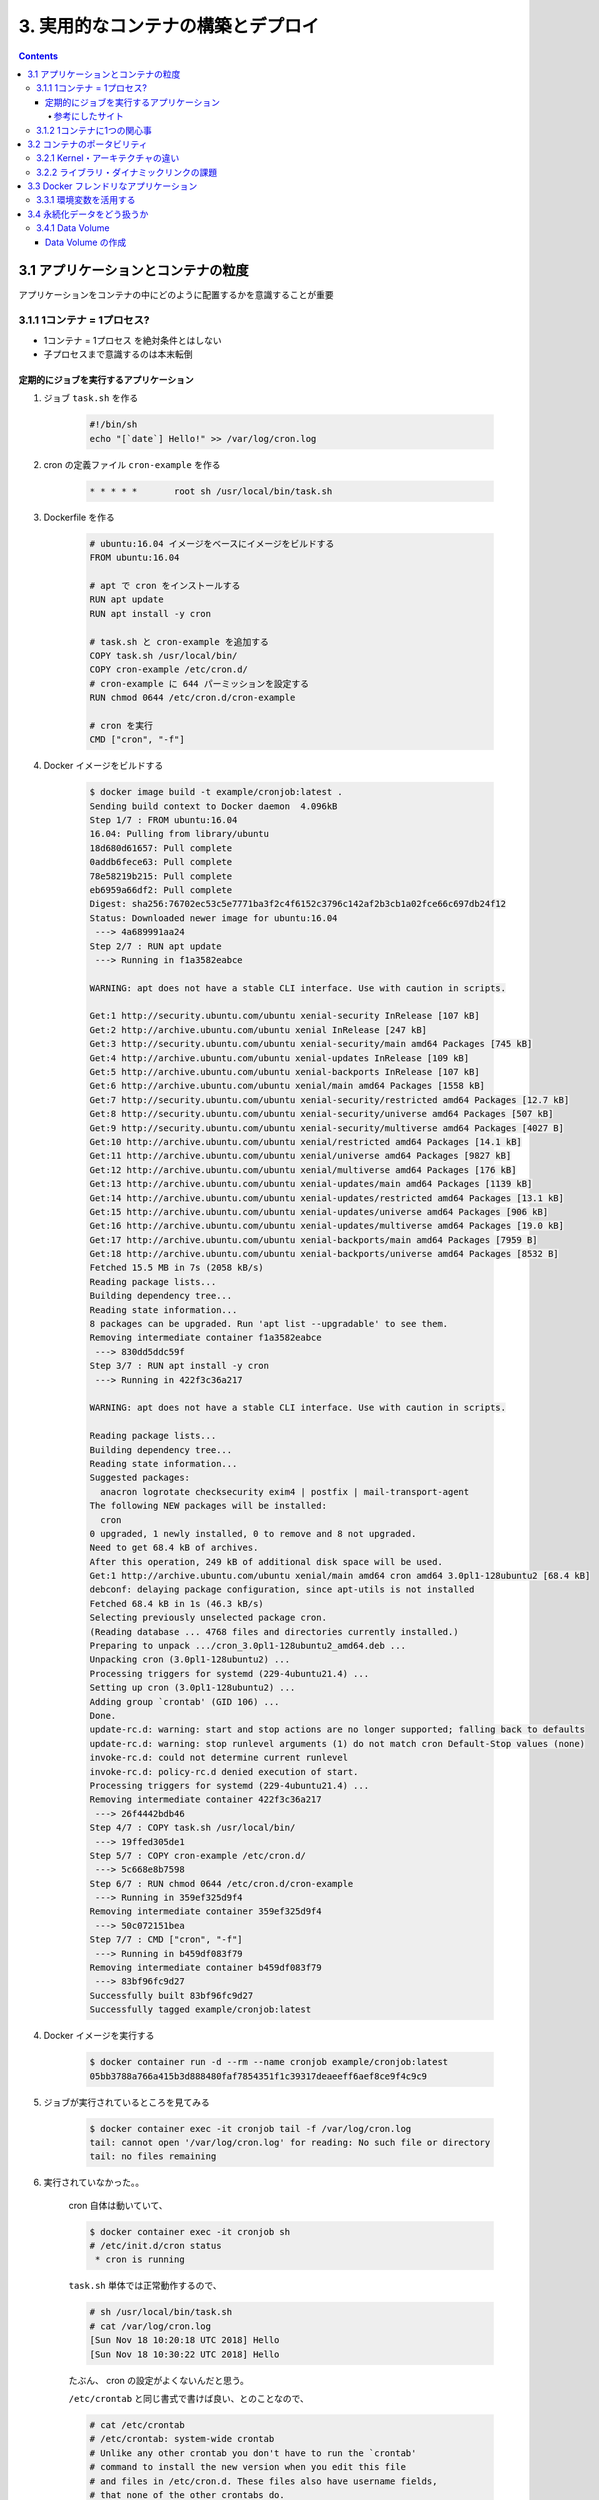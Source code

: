 .. article::
   :date: 2018-11-18
   :title: Docker/Kubernetes 実践コンテナ開発入門 --- 3. 実用的なコンテナの構築とデプロイ
   :category: docker
   :tags:
   :canonical_url: /docker/introduction-to-practice-container-development/3/
   :draft: true


===================================
3. 実用的なコンテナの構築とデプロイ
===================================

.. contents::

3.1 アプリケーションとコンテナの粒度
====================================
アプリケーションをコンテナの中にどのように配置するかを意識することが重要

3.1.1 1コンテナ = 1プロセス?
-----------------------------
- 1コンテナ = 1プロセス を絶対条件とはしない
- 子プロセスまで意識するのは本末転倒


定期的にジョブを実行するアプリケーション
^^^^^^^^^^^^^^^^^^^^^^^^^^^^^^^^^^^^^^^^

1. ジョブ ``task.sh`` を作る

    .. code-block:: sh

      #!/bin/sh
      echo "[`date`] Hello!" >> /var/log/cron.log

2. cron の定義ファイル ``cron-example`` を作る

    .. code-block:: sh

      * * * * *       root sh /usr/local/bin/task.sh

3. Dockerfile を作る

    .. code-block:: ini

      # ubuntu:16.04 イメージをベースにイメージをビルドする
      FROM ubuntu:16.04

      # apt で cron をインストールする
      RUN apt update
      RUN apt install -y cron

      # task.sh と cron-example を追加する
      COPY task.sh /usr/local/bin/
      COPY cron-example /etc/cron.d/
      # cron-example に 644 パーミッションを設定する
      RUN chmod 0644 /etc/cron.d/cron-example

      # cron を実行
      CMD ["cron", "-f"]

4. Docker イメージをビルドする

    .. code-block:: console

      $ docker image build -t example/cronjob:latest .
      Sending build context to Docker daemon  4.096kB
      Step 1/7 : FROM ubuntu:16.04
      16.04: Pulling from library/ubuntu
      18d680d61657: Pull complete
      0addb6fece63: Pull complete
      78e58219b215: Pull complete
      eb6959a66df2: Pull complete
      Digest: sha256:76702ec53c5e7771ba3f2c4f6152c3796c142af2b3cb1a02fce66c697db24f12
      Status: Downloaded newer image for ubuntu:16.04
       ---> 4a689991aa24
      Step 2/7 : RUN apt update
       ---> Running in f1a3582eabce

      WARNING: apt does not have a stable CLI interface. Use with caution in scripts.

      Get:1 http://security.ubuntu.com/ubuntu xenial-security InRelease [107 kB]
      Get:2 http://archive.ubuntu.com/ubuntu xenial InRelease [247 kB]
      Get:3 http://security.ubuntu.com/ubuntu xenial-security/main amd64 Packages [745 kB]
      Get:4 http://archive.ubuntu.com/ubuntu xenial-updates InRelease [109 kB]
      Get:5 http://archive.ubuntu.com/ubuntu xenial-backports InRelease [107 kB]
      Get:6 http://archive.ubuntu.com/ubuntu xenial/main amd64 Packages [1558 kB]
      Get:7 http://security.ubuntu.com/ubuntu xenial-security/restricted amd64 Packages [12.7 kB]
      Get:8 http://security.ubuntu.com/ubuntu xenial-security/universe amd64 Packages [507 kB]
      Get:9 http://security.ubuntu.com/ubuntu xenial-security/multiverse amd64 Packages [4027 B]
      Get:10 http://archive.ubuntu.com/ubuntu xenial/restricted amd64 Packages [14.1 kB]
      Get:11 http://archive.ubuntu.com/ubuntu xenial/universe amd64 Packages [9827 kB]
      Get:12 http://archive.ubuntu.com/ubuntu xenial/multiverse amd64 Packages [176 kB]
      Get:13 http://archive.ubuntu.com/ubuntu xenial-updates/main amd64 Packages [1139 kB]
      Get:14 http://archive.ubuntu.com/ubuntu xenial-updates/restricted amd64 Packages [13.1 kB]
      Get:15 http://archive.ubuntu.com/ubuntu xenial-updates/universe amd64 Packages [906 kB]
      Get:16 http://archive.ubuntu.com/ubuntu xenial-updates/multiverse amd64 Packages [19.0 kB]
      Get:17 http://archive.ubuntu.com/ubuntu xenial-backports/main amd64 Packages [7959 B]
      Get:18 http://archive.ubuntu.com/ubuntu xenial-backports/universe amd64 Packages [8532 B]
      Fetched 15.5 MB in 7s (2058 kB/s)
      Reading package lists...
      Building dependency tree...
      Reading state information...
      8 packages can be upgraded. Run 'apt list --upgradable' to see them.
      Removing intermediate container f1a3582eabce
       ---> 830dd5ddc59f
      Step 3/7 : RUN apt install -y cron
       ---> Running in 422f3c36a217

      WARNING: apt does not have a stable CLI interface. Use with caution in scripts.

      Reading package lists...
      Building dependency tree...
      Reading state information...
      Suggested packages:
        anacron logrotate checksecurity exim4 | postfix | mail-transport-agent
      The following NEW packages will be installed:
        cron
      0 upgraded, 1 newly installed, 0 to remove and 8 not upgraded.
      Need to get 68.4 kB of archives.
      After this operation, 249 kB of additional disk space will be used.
      Get:1 http://archive.ubuntu.com/ubuntu xenial/main amd64 cron amd64 3.0pl1-128ubuntu2 [68.4 kB]
      debconf: delaying package configuration, since apt-utils is not installed
      Fetched 68.4 kB in 1s (46.3 kB/s)
      Selecting previously unselected package cron.
      (Reading database ... 4768 files and directories currently installed.)
      Preparing to unpack .../cron_3.0pl1-128ubuntu2_amd64.deb ...
      Unpacking cron (3.0pl1-128ubuntu2) ...
      Processing triggers for systemd (229-4ubuntu21.4) ...
      Setting up cron (3.0pl1-128ubuntu2) ...
      Adding group `crontab' (GID 106) ...
      Done.
      update-rc.d: warning: start and stop actions are no longer supported; falling back to defaults
      update-rc.d: warning: stop runlevel arguments (1) do not match cron Default-Stop values (none)
      invoke-rc.d: could not determine current runlevel
      invoke-rc.d: policy-rc.d denied execution of start.
      Processing triggers for systemd (229-4ubuntu21.4) ...
      Removing intermediate container 422f3c36a217
       ---> 26f4442bdb46
      Step 4/7 : COPY task.sh /usr/local/bin/
       ---> 19ffed305de1
      Step 5/7 : COPY cron-example /etc/cron.d/
       ---> 5c668e8b7598
      Step 6/7 : RUN chmod 0644 /etc/cron.d/cron-example
       ---> Running in 359ef325d9f4
      Removing intermediate container 359ef325d9f4
       ---> 50c072151bea
      Step 7/7 : CMD ["cron", "-f"]
       ---> Running in b459df083f79
      Removing intermediate container b459df083f79
       ---> 83bf96fc9d27
      Successfully built 83bf96fc9d27
      Successfully tagged example/cronjob:latest


4. Docker イメージを実行する

    .. code-block:: console

      $ docker container run -d --rm --name cronjob example/cronjob:latest
      05bb3788a766a415b3d888480faf7854351f1c39317deaeeff6aef8ce9f4c9c9

5. ジョブが実行されているところを見てみる

    .. code-block:: console

      $ docker container exec -it cronjob tail -f /var/log/cron.log
      tail: cannot open '/var/log/cron.log' for reading: No such file or directory
      tail: no files remaining


6. 実行されていなかった。。

    cron 自体は動いていて、

    .. code-block:: console

      $ docker container exec -it cronjob sh
      # /etc/init.d/cron status
       * cron is running

    ``task.sh`` 単体では正常動作するので、

    .. code-block:: console

      # sh /usr/local/bin/task.sh
      # cat /var/log/cron.log
      [Sun Nov 18 10:20:18 UTC 2018] Hello
      [Sun Nov 18 10:30:22 UTC 2018] Hello

    たぶん、 cron の設定がよくないんだと思う。

    ``/etc/crontab`` と同じ書式で書けば良い、とのことなので、

    .. code-block:: console

      # cat /etc/crontab
      # /etc/crontab: system-wide crontab
      # Unlike any other crontab you don't have to run the `crontab'
      # command to install the new version when you edit this file
      # and files in /etc/cron.d. These files also have username fields,
      # that none of the other crontabs do.

      SHELL=/bin/sh
      PATH=/usr/local/sbin:/usr/local/bin:/sbin:/bin:/usr/sbin:/usr/bin

      # m h dom mon dow user  command
      17 *    * * *   root    cd / && run-parts --report /etc/cron.hourly
      25 6    * * *   root    test -x /usr/sbin/anacron || ( cd / && run-parts --report /etc/cron.daily )
      ...


    まねをして、 ``cron-example`` を更新した

    .. code-block:: sh

      SHELL=/bin/sh                                                      # これと
      PATH=/usr/local/sbin:/usr/local/bin:/sbin:/bin:/usr/sbin:/usr/bin  # これを追記

      * *    * * *   root    sh /usr/local/bin/task.sh                   # ここのスペースの空け方もそっくり同じに変えた

    ``docker container stop`` -> 再度 ``docker image build`` -> ``docker container run``

    動いた.......

    .. code-block:: console

      $ docker container exec -it cronjob tail -f /var/log/cron.log
      [Sun Nov 18 11:24:01 UTC 2018] Hello
      [Sun Nov 18 11:25:01 UTC 2018] Hello
      [Sun Nov 18 11:26:01 UTC 2018] Hello

    本の見本はきっと、「そんなのわかってるよね」で省略したんだな...

参考にしたサイト
+++++++++++++++++
ありがとうございました!!!

- `ubuntuでcrontabに設定した反映が実行されない <https://teratail.com/questions/62291>`_
- `/etc/crontabと/etc/cron.d設定ファイルの書き方 <https://www.server-memo.net/tips/etc-crontab.html>`_


3.1.2 1コンテナに1つの関心事
-----------------------------

`Each container should have only one concern`

コンテナは一つの関心事だけに集中すべきだ ( https://docs.docker.com/develop/develop-images/dockerfile_best-practices/ )

- 1つのコンテナはある1つの役割 (ロール) や問題領域 (ドメイン) のみにフォーカスされるべきである
- それぞれのコンテナが担うべき役割を適切に見定め、かつそれがレプリカとして複製された場合でも副作用なくスタックとして正しく動作できる状態になるか？ という考え方に基づいて設計すると良い


3.2 コンテナのポータビリティ
============================
Docker の大きな利点はポータビリティ (可搬性) にある。

- アプリケーションとインフラをコンテナという単位で分離できる
- Docker がインストールされているホストであればアプリケーションとして同じ挙動が期待できる再現性がある
- Docker が動作する環境でさえあればホストOSも問わない
- 実行するプラットフォームが、オンプレミス環境でもクラウド環境でも関係なく動く
- Docker のポータビリティは完璧なものではなく、いくつかの例外が存在する

3.2.1 Kernel・アーキテクチャの違い
-----------------------------------
- ホスト型仮想技術のようにハードウェアを演算によって再現する方式とは違い、Docker のコンテナ型貸そうか技術ではホストOSとカーネルのリソースを共有している
- ある特定のCPUアーキテクチャやOSの前提の上に成立している

3.2.2 ライブラリ・ダイナミックリンクの課題
------------------------------------------
- アプリケーションが利用しているライブラリによっても、ポータビリティが損なわれるケースが存在する
- ネイティブライブラリをダイナミックリンクするようなケース
- Docker コンテナ上での実行を想定したアプリケーションを作るには、ネイティブライブラリを極力スタティックリンクしてビルドすることを第一に考えるべき
- Docker において **ポータビリティ** という言葉はしばしば独り歩きしがちですが、これが絶対的なものではない、ということを理解しておかなければならない


3.3 Docker フレンドリなアプリケーション
=======================================

コンテナ化の恩恵を最大限受けるには。

3.3.1 環境変数を活用する
------------------------

アプリケーションの挙動を環境変数で制御するのがおすすめ。

- 環境変数は、アプリケーションとは別のリポジトリで管理するのが一般的
- docker-compose であれば ``env`` 属性に列挙する
- Kubernetes や Amazon ECS にも同様の仕組みがある
- 各環境で利用する環境変数を定義したファイルを集約したリポジトリを作って管理するのが良いでしょう


3.4 永続化データをどう扱うか
============================
Docker コンテナを実行中に書き込まれたファイルは、ホスト側にファイル・ディレクトリをマウントしない限りコンテナを廃棄したタイミングでディスクから消去される。

- Data Volume で各コンテナとホストで永続化データを共有するほかに、 Data Volume コンテナという永続化データ用のコンテナを起動する手法もある。

3.4.1 Data Volume
-----------------

Docker コンテナ内のディレクトリをディスクに永続化するための仕組み

- ホスト・コンテナ間のディレクトリの共有・再利用が可能になる
- イメージを更新して新しくコンテナを作成しても、同じ Data Volume を利用し続けることができる
- コンテナを破棄してもディスクに保持される
- コンテナでステートフルなアプリケーションを実行する用途に向いている


Data Volume の作成
^^^^^^^^^^^^^^^^^^

.. code-block:: sh

  $ docker container run [options] -v ホスト側ディレクトリ:コンテナ側ディレクトリ リポジトリ名[:タグ] [コマンド] [コマンド引数]


- コンテナの中で画像ファイルを作成する。

.. code-block:: sh

  $ docker container run -v ${PWD}:/workspace gihyodocker/imagemagick:latest convert -size 100x100 xc:#000000 /workspace/gihyo.jpg


